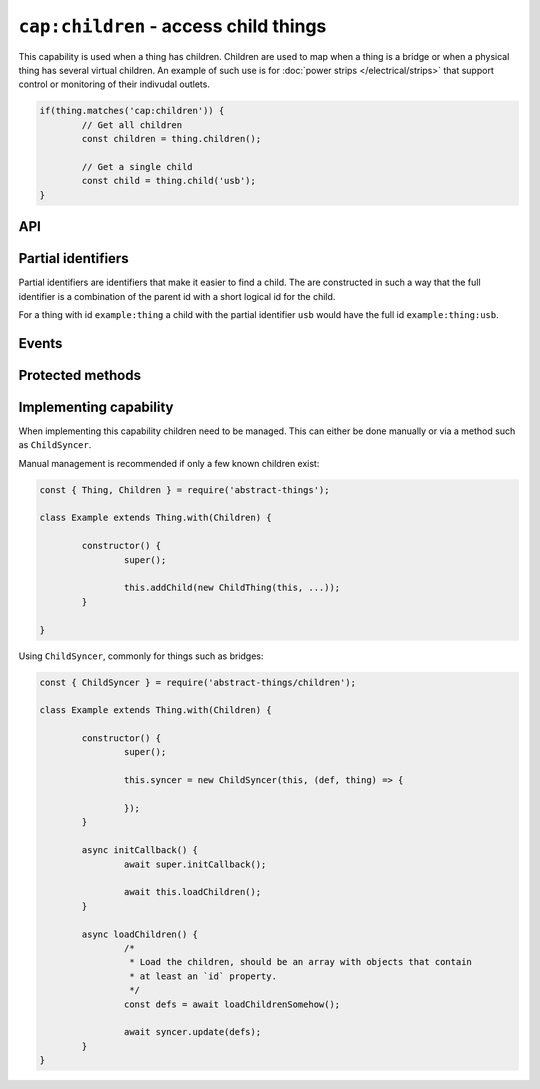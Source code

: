 ``cap:children`` - access child things
======================================

This capability is used when a thing has children. Children are used to map
when a thing is a bridge or when a physical thing has several virtual children.
An example of such use is for :doc:`power strips </electrical/strips>` that
support control or monitoring of their indivudal outlets.

.. sourcecode:: js

	if(thing.matches('cap:children')) {
		// Get all children
		const children = thing.children();

		// Get a single child
		const child = thing.child('usb');
	}

API
---

.. js:attribute:: children

	Get the children of the thing as an iterable.

	Example:

	.. sourcecode:: js

		for(const child of thing.children) {
			console.log('Child:', child);
		}

.. js:function:: child(id)

	Get a child based on its identifier. The identifier can either be a full
	identifier or a partial one.

	:param string id: The identifier to get thing for.
	:returns: The thing if found or ``null``.

	Example:

	.. sourcecode:: js

		const child = thing.child(fullIdOrPartial);

Partial identifiers
-------------------

Partial identifiers are identifiers that make it easier to find a child. The
are constructed in such a way that the full identifier is a combination of the
parent id with a short logical id for the child.

For a thing with id ``example:thing`` a child with the partial identifier
``usb`` would have the full id ``example:thing:usb``.

Events
------

.. describe:: thing:available

	A new child is available for this thing. Emitted whenver a child is added.

	Example:

	.. sourcecode:: js

		thing.on('thing:available', child => console.log('Added child:', child));

.. describe:: thing:unavailable

	A child is no longer available. Emitted when a child is no longer available.

	Example:

	.. sourcecode:: js

		thing.on('thing:unavailable', child => console.log('Removed child:', child));

Protected methods
-----------------

.. js:function:: addChild(thing)

	Add a child to this thing. This will add the thing and emit the
	``thing:available`` event.

	:param thing: The thing to add as a child.

	Example:

	.. sourcecode:: js

		this.addChild(new ChildThing(...));

.. js:function:: removeChild(thingOrId)

	Remove a child from this thing. This will remove the thing and emit the
	``thing:unavailable`` event.

	:param thingOrId: The thing instance or identifier that should be removed.

	Example:

	.. sourcecode:: js

		this.removeChild(existingChild);
		this.removeChild('id-of-thing');

.. js:function:: findChild(filter)

	Find the first child that matches the given filter function.

	:param function filter:
		Filter function to apply, should return ``true`` when a thing matches.
	:returns:
		Thing if found, otherwise ``null``.

	Example:

	.. sourcecode:: js

		// Get the first power outlet
		this.findChild(thing => thing.matches('type:power-outlet'));

Implementing capability
-----------------------

When implementing this capability children need to be managed. This can either
be done manually or via a method such as ``ChildSyncer``.

Manual management is recommended if only a few known children exist:

.. sourcecode:: js

	const { Thing, Children } = require('abstract-things');

	class Example extends Thing.with(Children) {

		constructor() {
			super();

			this.addChild(new ChildThing(this, ...));
		}

	}

Using ``ChildSyncer``, commonly for things such as bridges:

.. sourcecode:: js

	const { ChildSyncer } = require('abstract-things/children');

	class Example extends Thing.with(Children) {

		constructor() {
			super();

			this.syncer = new ChildSyncer(this, (def, thing) => {

			});
		}

		async initCallback() {
			await super.initCallback();

			await this.loadChildren();
		}

		async loadChildren() {
			/*
			 * Load the children, should be an array with objects that contain
			 * at least an `id` property.
			 */
			const defs = await loadChildrenSomehow();

			await syncer.update(defs);
		}
	}
